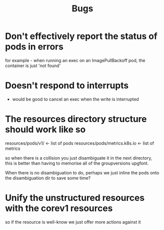 #+title: Bugs


* Don't effectively report the status of pods in errors
for example - when running an exec on an ImagePullBackoff pod, the container is just 'not found'


* Doesn't respond to interrupts
 - would be good to cancel an exec when the write is interrupted

* The resources directory structure should work like so

resources/pods/v1/ <- list of pods
resources/pods/metrics.k8s.io <- list of metrics

so when there is a collision you just disambiguate it in the next directory, this is
better than having to memorise all of the groupversions upgfont.

When there is no disambiguation to do, perhaps we just inline the pods onto the disambiguation dir to save some time?

* Unify the unstructured resources with the corev1 resources
so if the resource is well-know we just offer more actions against it
